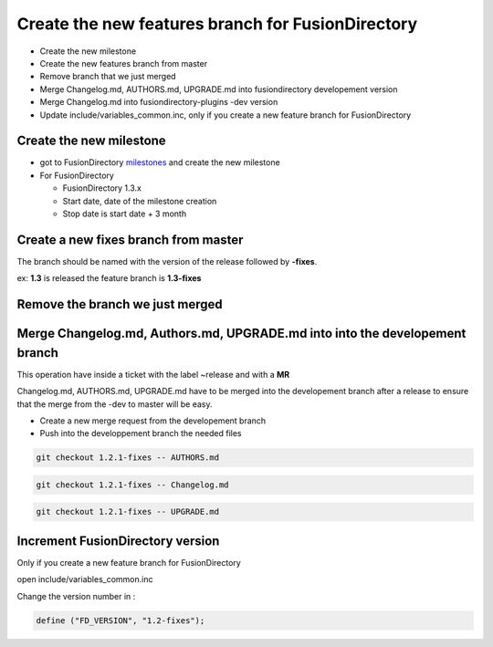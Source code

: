 Create the new features branch for FusionDirectory
~~~~~~~~~~~~~~~~~~~~~~~~~~~~~~~~~~~~~~~~~~~~~~~~~~

-  Create the new milestone
-  Create the new features branch from master
-  Remove branch that we just merged
-  Merge Changelog.md, AUTHORS.md, UPGRADE.md into fusiondirectory developement 
   version
-  Merge Changelog.md into fusiondirectory-plugins -dev version
-  Update include/variables_common.inc, only if you create a new feature branch for FusionDirectory

Create the new milestone
^^^^^^^^^^^^^^^^^^^^^^^^

-  got to FusionDirectory `milestones`_ and create the new milestone

-  For FusionDirectory

   -  FusionDirectory 1.3.x
   -  Start date, date of the milestone creation
   -  Stop date is start date + 3 month

Create a new fixes branch from master
^^^^^^^^^^^^^^^^^^^^^^^^^^^^^^^^^^^^^

The branch should be named with the version of the release followed by **-fixes**.

ex: **1.3** is released the feature branch is **1.3-fixes**

Remove the branch we just merged
^^^^^^^^^^^^^^^^^^^^^^^^^^^^^^^^

Merge Changelog.md, Authors.md, UPGRADE.md into into the developement branch
^^^^^^^^^^^^^^^^^^^^^^^^^^^^^^^^^^^^^^^^^^^^^^^^^^^^^^^^^^^^^^^^^^^^^^^^^^^^

This operation have inside a ticket with the label ~release and with a
**MR**

Changelog.md, AUTHORS.md, UPGRADE.md have to be merged into the developement branch
after a release to ensure that the merge from the -dev to master will be easy.

* Create a new merge request from the developement branch 

* Push into the developpement branch the needed files

.. code:: bash

   git checkout 1.2.1-fixes -- AUTHORS.md

.. code:: bash

   git checkout 1.2.1-fixes -- Changelog.md

.. code:: bash

   git checkout 1.2.1-fixes -- UPGRADE.md

Increment FusionDirectory version
^^^^^^^^^^^^^^^^^^^^^^^^^^^^^^^^^

Only if you create a new feature branch for FusionDirectory

open include/variables_common.inc

Change the version number in :

.. code:: php

   define ("FD_VERSION", "1.2-fixes");

.. _milestones :  https://gitlab.fusiondirectory.org/groups/fusiondirectory/-/milestones
